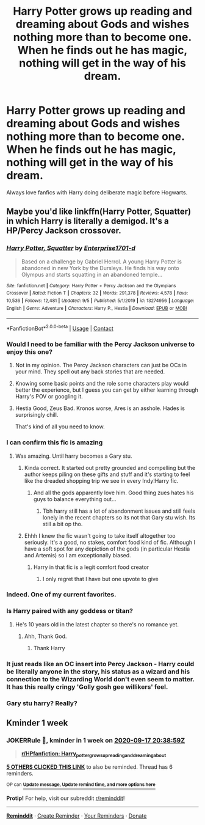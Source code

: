#+TITLE: Harry Potter grows up reading and dreaming about Gods and wishes nothing more than to become one. When he finds out he has magic, nothing will get in the way of his dream.

* Harry Potter grows up reading and dreaming about Gods and wishes nothing more than to become one. When he finds out he has magic, nothing will get in the way of his dream.
:PROPERTIES:
:Author: PotatoFarm6
:Score: 87
:DateUnix: 1599751233.0
:DateShort: 2020-Sep-10
:FlairText: Prompt
:END:
Always love fanfics with Harry doing deliberate magic before Hogwarts.


** Maybe you'd like linkffn(Harry Potter, Squatter) in which Harry is literally a demigod. It's a HP/Percy Jackson crossover.
:PROPERTIES:
:Author: rohan62442
:Score: 18
:DateUnix: 1599762691.0
:DateShort: 2020-Sep-10
:END:

*** [[https://www.fanfiction.net/s/13274956/1/][*/Harry Potter, Squatter/*]] by [[https://www.fanfiction.net/u/143877/Enterprise1701-d][/Enterprise1701-d/]]

#+begin_quote
  Based on a challenge by Gabriel Herrol. A young Harry Potter is abandoned in new York by the Dursleys. He finds his way onto Olympus and starts squatting in an abandoned temple...
#+end_quote

^{/Site/:} ^{fanfiction.net} ^{*|*} ^{/Category/:} ^{Harry} ^{Potter} ^{+} ^{Percy} ^{Jackson} ^{and} ^{the} ^{Olympians} ^{Crossover} ^{*|*} ^{/Rated/:} ^{Fiction} ^{T} ^{*|*} ^{/Chapters/:} ^{32} ^{*|*} ^{/Words/:} ^{291,378} ^{*|*} ^{/Reviews/:} ^{4,578} ^{*|*} ^{/Favs/:} ^{10,536} ^{*|*} ^{/Follows/:} ^{12,481} ^{*|*} ^{/Updated/:} ^{9/5} ^{*|*} ^{/Published/:} ^{5/1/2019} ^{*|*} ^{/id/:} ^{13274956} ^{*|*} ^{/Language/:} ^{English} ^{*|*} ^{/Genre/:} ^{Adventure} ^{*|*} ^{/Characters/:} ^{Harry} ^{P.,} ^{Hestia} ^{*|*} ^{/Download/:} ^{[[http://www.ff2ebook.com/old/ffn-bot/index.php?id=13274956&source=ff&filetype=epub][EPUB]]} ^{or} ^{[[http://www.ff2ebook.com/old/ffn-bot/index.php?id=13274956&source=ff&filetype=mobi][MOBI]]}

--------------

*FanfictionBot*^{2.0.0-beta} | [[https://github.com/FanfictionBot/reddit-ffn-bot/wiki/Usage][Usage]] | [[https://www.reddit.com/message/compose?to=tusing][Contact]]
:PROPERTIES:
:Author: FanfictionBot
:Score: 13
:DateUnix: 1599762714.0
:DateShort: 2020-Sep-10
:END:


*** Would I need to be familiar with the Percy Jackson universe to enjoy this one?
:PROPERTIES:
:Score: 4
:DateUnix: 1599769654.0
:DateShort: 2020-Sep-11
:END:

**** Not in my opinion. The Percy Jackson characters can just be OCs in your mind. They spell out any back stories that are needed.
:PROPERTIES:
:Author: Commando666
:Score: 9
:DateUnix: 1599770631.0
:DateShort: 2020-Sep-11
:END:


**** Knowing some basic points and the role some characters play would better the experience, but I guess you can get by either learning through Harry's POV or googling it.
:PROPERTIES:
:Author: JOKERRule
:Score: 7
:DateUnix: 1599770432.0
:DateShort: 2020-Sep-11
:END:


**** Hestia Good, Zeus Bad. Kronos worse, Ares is an asshole. Hades is surprisingly chill.

That's kind of all you need to know.
:PROPERTIES:
:Author: theJandJ
:Score: 3
:DateUnix: 1603732625.0
:DateShort: 2020-Oct-26
:END:


*** I can confirm this fic is amazing
:PROPERTIES:
:Author: Sylvezar2
:Score: 9
:DateUnix: 1599766801.0
:DateShort: 2020-Sep-11
:END:

**** Was amazing. Until harry becomes a Gary stu.
:PROPERTIES:
:Author: Cancelled_for_A
:Score: 11
:DateUnix: 1599771747.0
:DateShort: 2020-Sep-11
:END:

***** Kinda correct. It started out pretty grounded and compelling but the author keeps piling on these gifts and stuff and it's starting to feel like the dreaded shopping trip we see in every Indy!Harry fic.
:PROPERTIES:
:Author: VirulentVoid
:Score: 22
:DateUnix: 1599773057.0
:DateShort: 2020-Sep-11
:END:

****** And all the gods apparently love him. Good thing zues hates his guys to balance everything out...
:PROPERTIES:
:Author: Cancelled_for_A
:Score: 10
:DateUnix: 1599778463.0
:DateShort: 2020-Sep-11
:END:

******* Tbh harry still has a lot of abandonment issues and still feels lonely in the recent chapters so its not that Gary stu wish. Its still a bit op tho.
:PROPERTIES:
:Author: AllEyeSee
:Score: 3
:DateUnix: 1599816604.0
:DateShort: 2020-Sep-11
:END:


***** Ehhh I knew the fic wasn't going to take itself altogether too seriously. It's a good, no stakes, comfort food kind of fic. Although I have a soft spot for any depiction of the gods (in particular Hestia and Artemis) so I am exceptionally biased.
:PROPERTIES:
:Author: The_Black_Hart
:Score: 16
:DateUnix: 1599776700.0
:DateShort: 2020-Sep-11
:END:

****** Harry in that fic is a legit comfort food creator
:PROPERTIES:
:Author: BlueSkies5Eva
:Score: 20
:DateUnix: 1599781130.0
:DateShort: 2020-Sep-11
:END:

******* I only regret that I have but one upvote to give
:PROPERTIES:
:Author: The_Black_Hart
:Score: 7
:DateUnix: 1599783767.0
:DateShort: 2020-Sep-11
:END:


*** Indeed. One of my current favorites.
:PROPERTIES:
:Author: NoxOnFire
:Score: 4
:DateUnix: 1599767462.0
:DateShort: 2020-Sep-11
:END:


*** Is Harry paired with any goddess or titan?
:PROPERTIES:
:Score: 1
:DateUnix: 1599824665.0
:DateShort: 2020-Sep-11
:END:

**** He's 10 years old in the latest chapter so there's no romance yet.
:PROPERTIES:
:Author: rohan62442
:Score: 4
:DateUnix: 1599824890.0
:DateShort: 2020-Sep-11
:END:

***** Ahh, Thank God.
:PROPERTIES:
:Score: 2
:DateUnix: 1599824943.0
:DateShort: 2020-Sep-11
:END:

****** Thank Harry
:PROPERTIES:
:Author: lotuz
:Score: 1
:DateUnix: 1599833615.0
:DateShort: 2020-Sep-11
:END:


*** It just reads like an OC insert into Percy Jackson - Harry could be literally anyone in the story, his status as a wizard and his connection to the Wizarding World don't even seem to matter. It has this really cringy 'Golly gosh gee willikers' feel.
:PROPERTIES:
:Author: Darkhorse_17
:Score: 1
:DateUnix: 1599839346.0
:DateShort: 2020-Sep-11
:END:


*** Gary stu harry? Really?
:PROPERTIES:
:Author: Cancelled_for_A
:Score: 0
:DateUnix: 1599771774.0
:DateShort: 2020-Sep-11
:END:


** Kminder 1 week
:PROPERTIES:
:Author: JOKERRule
:Score: 1
:DateUnix: 1599770339.0
:DateShort: 2020-Sep-11
:END:

*** *JOKERRule* 📖, kminder in *1 week* on [[https://www.reminddit.com/time?dt=2020-09-17%2020:38:59Z&reminder_id=617127df4caf4f9f8a76e0c8ed140d30&subreddit=HPfanfiction][*2020-09-17 20:38:59Z*]]

#+begin_quote
  [[/r/HPfanfiction/comments/iq5cxs/harry_potter_grows_up_reading_and_dreaming_about/g4qtym7/?context=3][*r/HPfanfiction: Harry_potter_grows_up_reading_and_dreaming_about*]]
#+end_quote

[[https://reddit.com/message/compose/?to=remindditbot&subject=Reminder%20from%20Link&message=your_message%0Akminder%202020-09-17T20%3A38%3A59%0A%0A%0A%0A---Server%20settings%20below.%20Do%20not%20change---%0A%0Apermalink%21%20%2Fr%2FHPfanfiction%2Fcomments%2Fiq5cxs%2Fharry_potter_grows_up_reading_and_dreaming_about%2Fg4qtym7%2F][*5 OTHERS CLICKED THIS LINK*]] to also be reminded. Thread has 6 reminders.

^{OP can} [[https://www.reminddit.com/time?dt=2020-09-17%2020:38:59Z&reminder_id=617127df4caf4f9f8a76e0c8ed140d30&subreddit=HPfanfiction][^{*Update message, Update remind time, and more options here*}]]

*Protip!* For help, visit our subreddit [[/r/reminddit][r/reminddit]]!

--------------

[[https://www.reminddit.com][*Reminddit*]] · [[https://reddit.com/message/compose/?to=remindditbot&subject=Reminder&message=your_message%0A%0Akminder%20time_or_time_from_now][Create Reminder]] · [[https://reddit.com/message/compose/?to=remindditbot&subject=List%20Of%20Reminders&message=listReminders%21][Your Reminders]] · [[https://paypal.me/reminddit][Donate]]
:PROPERTIES:
:Author: remindditbot
:Score: 1
:DateUnix: 1599787026.0
:DateShort: 2020-Sep-11
:END:
